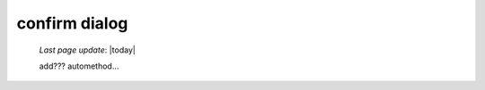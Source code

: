 .. _confirmdialog:

==============
confirm dialog
==============

    *Last page update*: |today|
    
    add??? automethod...